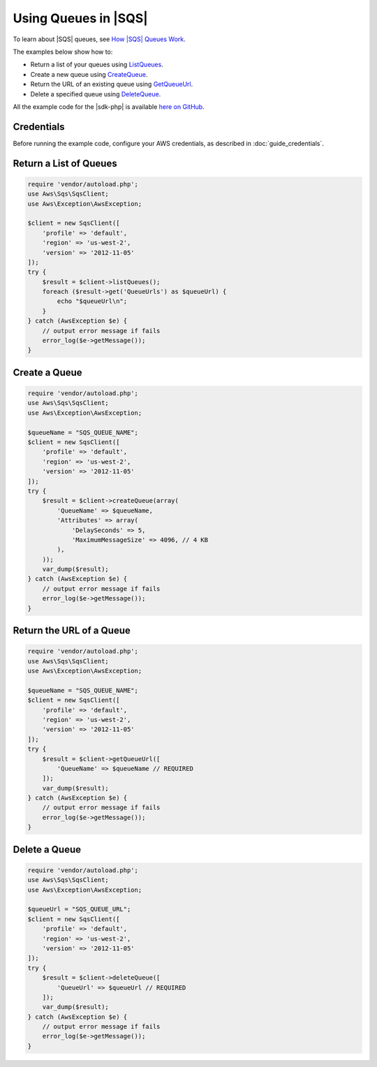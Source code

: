 .. Copyright 2010-2018 Amazon.com, Inc. or its affiliates. All Rights Reserved.

   This work is licensed under a Creative Commons Attribution-NonCommercial-ShareAlike 4.0
   International License (the "License"). You may not use this file except in compliance with the
   License. A copy of the License is located at http://creativecommons.org/licenses/by-nc-sa/4.0/.

   This file is distributed on an "AS IS" BASIS, WITHOUT WARRANTIES OR CONDITIONS OF ANY KIND,
   either express or implied. See the License for the specific language governing permissions and
   limitations under the License.

==========================
Using Queues in |SQS|
==========================

.. meta::
   :description: Create or delete |SQS| queues, and return lists and URLs for queues.
   :keywords: |SQS|, |sdk-php| examples

To learn about |SQS| queues, see `How |SQS| Queues Work <http://docs.aws.amazon.com/AWSSimpleQueueService/latest/SQSDeveloperGuide/sqs-how-it-works.html>`_.

The examples below show how to:

* Return a list of your queues using `ListQueues <http://docs.aws.amazon.com/aws-sdk-php/v3/api/api-sqs-2012-11-05.html#listqueues>`_.
* Create a new queue using `CreateQueue <http://docs.aws.amazon.com/aws-sdk-php/v3/api/api-sqs-2012-11-05.html#createqueue>`_.
* Return the URL of an existing queue using `GetQueueUrl <http://docs.aws.amazon.com/aws-sdk-php/v3/api/api-sqs-2012-11-05.html#getqueueurl>`_.
* Delete a specified queue using `DeleteQueue <http://docs.aws.amazon.com/aws-sdk-php/v3/api/api-sqs-2012-11-05.html#deletequeue>`_.

All the example code for the |sdk-php| is available `here on GitHub <https://github.com/awsdocs/aws-doc-sdk-examples/tree/master/php/example_code>`_.

Credentials
-----------

Before running the example code, configure your AWS credentials, as described in :doc:`guide_credentials`.

Return a List of Queues
-----------------------

.. code-block:: php

    require 'vendor/autoload.php';
    use Aws\Sqs\SqsClient;
    use Aws\Exception\AwsException;

    $client = new SqsClient([
        'profile' => 'default',
        'region' => 'us-west-2',
        'version' => '2012-11-05'
    ]);
    try {
        $result = $client->listQueues();
        foreach ($result->get('QueueUrls') as $queueUrl) {
            echo "$queueUrl\n";
        }
    } catch (AwsException $e) {
        // output error message if fails
        error_log($e->getMessage());
    }

Create a Queue
--------------

.. code-block:: php

    require 'vendor/autoload.php';
    use Aws\Sqs\SqsClient;
    use Aws\Exception\AwsException;

    $queueName = "SQS_QUEUE_NAME";
    $client = new SqsClient([
        'profile' => 'default',
        'region' => 'us-west-2',
        'version' => '2012-11-05'
    ]);
    try {
        $result = $client->createQueue(array(
            'QueueName' => $queueName,
            'Attributes' => array(
                'DelaySeconds' => 5,
                'MaximumMessageSize' => 4096, // 4 KB
            ),
        ));
        var_dump($result);
    } catch (AwsException $e) {
        // output error message if fails
        error_log($e->getMessage());
    }

Return the URL of a Queue
-------------------------

.. code-block:: php

    require 'vendor/autoload.php';
    use Aws\Sqs\SqsClient;
    use Aws\Exception\AwsException;

    $queueName = "SQS_QUEUE_NAME";
    $client = new SqsClient([
        'profile' => 'default',
        'region' => 'us-west-2',
        'version' => '2012-11-05'
    ]);
    try {
        $result = $client->getQueueUrl([
            'QueueName' => $queueName // REQUIRED
        ]);
        var_dump($result);
    } catch (AwsException $e) {
        // output error message if fails
        error_log($e->getMessage());
    }

Delete a Queue
--------------

.. code-block:: php

    require 'vendor/autoload.php';
    use Aws\Sqs\SqsClient;
    use Aws\Exception\AwsException;

    $queueUrl = "SQS_QUEUE_URL";
    $client = new SqsClient([
        'profile' => 'default',
        'region' => 'us-west-2',
        'version' => '2012-11-05'
    ]);
    try {
        $result = $client->deleteQueue([
            'QueueUrl' => $queueUrl // REQUIRED
        ]);
        var_dump($result);
    } catch (AwsException $e) {
        // output error message if fails
        error_log($e->getMessage());
    }
